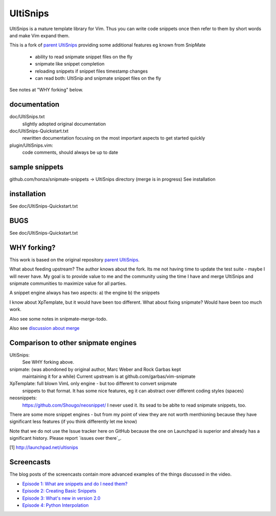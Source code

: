 UltiSnips
=========

UltiSnips is a mature template library for Vim. Thus you can write code
snippets once then refer to them by short words and make Vim expand them.

This is a fork of `parent UltiSnips`_ providing some additional features eg
known from SnipMate

  - ability to read snipmate snippet files on the fly
  - snipmate like snippet completion
  - reloading snippets if snippet files timestamp changes
  - can read both: UltiSnip and snipmate snippet files on the fly

See notes at "WHY forking" below.


documentation
-------------
doc/UltiSnips.txt
  slightly adopted original documentation

doc/UltiSnips-Quickstart.txt
  rewritten documentation focusing on the most important aspects to get started
  quickly

plugin/UltiSnips.vim:
  code comments, should always be up to date


sample snippets
---------------
github.com/honza/snipmate-snippets -> UltiSnips directory (merge is in progress)
See installation

installation
-------------
See doc/UltiSnips-Quickstart.txt

BUGS
----
See doc/UltiSnips-Quickstart.txt

WHY forking?
-----------
This work is based on the original repository `parent UltiSnips`_.

What about feeding upstream?
The author knows about the fork. Its me not having time to update the test
suite - maybe I will never have. My goal is to provide value to me and the
community using the time I have and merge UltiSnips and snipmate communities
to maximize value for all parties.

A snippet engine always has two aspects:
a) the engine
b) the snippets

I know about XpTemplate, but it would have been too different.
What about fixing snipmate? Would have been too much work.

Also see some notes in snipmate-merge-todo.

Also see `discussion about merge`_


Comparison to other snipmate engines
------------------------------------
UltiSnips:
    See WHY forking above.

snipmate: (was abondoned by original author, Marc Weber and Rock Garbas kept
          maintaining it for a while)
          Current upstream is at github.com/garbas/vim-snipmate

XpTemplate: full blown VimL only engine - but too different to convert snipmate
          snippets to that format. It has some nice features, eg it can
          abstract over different coding styles (spaces)

neosnippets: 
  https://github.com/Shougo/neosnippet/
  I never used it. Its sead to be ablte to read snipmate snippets, too.


There are some more snippet engines - but from my point of view they are not
worth menthioning because they have significant less features (if you think
differently let me know)

Note that we do not use the Issue tracker here on GitHub because the one on
Launchpad is superior and already has a significant history. Please report
`issues over there`_.

[1] http://launchpad.net/ultisnips

Screencasts
-----------

The blog posts of the screencasts contain more advanced examples of the things
discussed in the video.

* `Episode 1: What are snippets and do I need them?`__
* `Episode 2: Creating Basic Snippets`__
* `Episode 3: What's new in version 2.0`__
* `Episode 4: Python Interpolation`__

__ http://www.sirver.net/blog/2011/12/30/first-episode-of-ultisnips-screencast/
__ http://www.sirver.net/blog/2012/01/08/second-episode-of-ultisnips-screencast/
__ http://www.sirver.net/blog/2012/02/05/third-episode-of-ultisnips-screencast/
__ http://www.sirver.net/blog/2012/03/31/fourth-episode-of-ultisnips-screencast/


.. _parent UltiSnips: http://github.com/SirVer/ultisnips
.. _discussion about merge: https://github.com/garbas/vim-snipmate/issues/114
